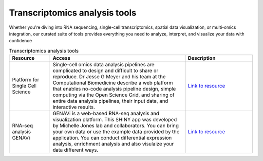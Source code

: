 **Transcriptomics analysis tools**
==================================

Whether you're diving into RNA sequencing, single-cell transcriptomics, spatial data visualization, or multi-omics integration, our curated suite of tools provides everything you need to analyze, interpret, and visualize your data with confidence

.. list-table:: Transcriptomics analysis tools
   :widths: 15 50 25
   :header-rows: 1

   * - Resource
     - Access
     - Description
   * - Platform for Single Cell Science
     - Single-cell omics data analysis pipelines are complicated to design and difficult to share or reproduce. Dr Jesse G Meyer and his team at the Computational Biomedicine describe a web platform that enables no-code analysis pipeline design, simple computing via the Open Science Grid, and sharing of entire data analysis pipelines, their input data, and interactive results. 
     - `Link to resource <https://pscs.xods.org/>`_
   * - RNA-seq analysis GENAVi
     - GENAVi is a web-based RNA-seq analysis and visualization platform. This SHINY app was developed by Michelle Jones lab and collaborators. You can bring your own data or use the example data provided by the application. You can conduct differential expression analysis, enrichment analysis and also visulaize your data different ways.
     - `Link to resource <https://junkdnalab.shinyapps.io/GENAVi/>`_

